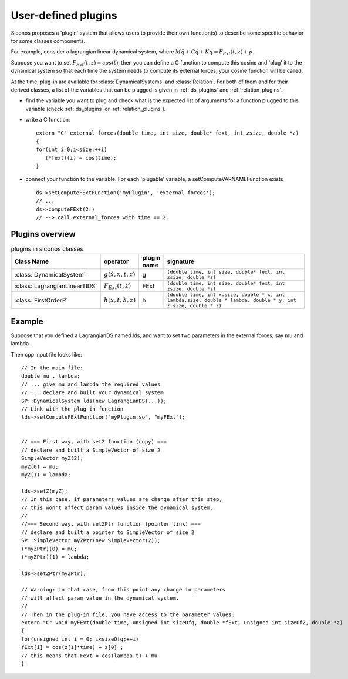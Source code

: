 .. _siconos_plugins:


User-defined plugins
--------------------


Siconos proposes a 'plugin' system that allows users to provide their own function(s) to describe some specific behavior for
some classes components.

For example, consider a lagrangian linear dynamical system, where :math:`M\ddot q + C \dot q + K q =  F_{Ext}(t,z) + p`.

Suppose you want to set :math:`F_{Ext}(t,z) = cos(t)`, then you can define a C function to compute this cosine and 'plug' it to
the dynamical system so that each time the system needs to compute its external forces, your cosine function will be called.


At the time, plug-in are available for :class:`DynamicalSystems` and :class:`Relation`. For both of them and for their derived classes, a list
of the variables that can be plugged is given in :ref:`ds_plugins` and :ref:`relation_plugins`.

* find the variable you want to plug and check what is the expected list of arguments for a function plugged to this variable
  (check :ref:`ds_plugins` or :ref:`relation_plugins`).

* write a C function::

    extern "C" external_forces(double time, int size, double* fext, int zsize, double *z)
    {
    for(int i=0;i<size;++i)
       (*fext)(i) = cos(time);
    }

* connect your function to the variable. For each 'plugable' variable, a setComputeVARNAMEFunction exists ::

    ds->setComputeFExtFunction('myPlugin', 'external_forces');
    // ...
    ds->computeFExt(2.)
    // --> call external_forces with time == 2.
    

Plugins overview
""""""""""""""""

.. csv-table:: plugins in siconos classes
   :header: "Class Name", "operator", "plugin name", "signature"
   :widths: 10 5 5 40

   :class:`DynamicalSystem`, ":math:`g(\dot x, x, t, z)`", g, "``(double time, int size, double* fext, int zsize, double *z)``"
   :class:`LagrangianLinearTIDS`, ":math:`F_{Ext}(t,z)`", FExt, "``(double time, int size, double* fext, int zsize, double *z)``"
   :class:`FirstOrderR`, ":math:`h(x,t,\lambda,z)`", h, "``(double time, int x.size, double * x, int lambda.size, double * lambda, double * y, int z.size, double * z)``"


Example
"""""""


.. highlight:: c++

	     
Suppose that you defined a LagrangianDS named lds, and want to set two parameters in the external forces, say mu and lambda.

Then cpp input file looks like::

  // In the main file:
  double mu , lambda;
  // ... give mu and lambda the required values
  // ... declare and built your dynamical system
  SP::DynamicalSystem lds(new LagrangianDS(...));
  // Link with the plug-in function
  lds->setComputeFExtFunction("myPlugin.so", "myFExt");

  
  // === First way, with setZ function (copy) ===
  // declare and built a SimpleVector of size 2
  SimpleVector myZ(2);
  myZ(0) = mu;
  myZ(1) = lambda;

  lds->setZ(myZ);
  // In this case, if parameters values are change after this step,
  // this won't affect param values inside the dynamical system. 
  //
  //=== Second way, with setZPtr function (pointer link) ===
  // declare and built a pointer to SimpleVector of size 2
  SP::SimpleVector myZPtr(new SimpleVector(2));
  (*myZPtr)(0) = mu;
  (*myZPtr)(1) = lambda;

  lds->setZPtr(myZPtr);

  // Warning: in that case, from this point any change in parameters
  // will affect param value in the dynamical system.
  //
  // Then in the plug-in file, you have access to the parameter values:
  extern "C" void myFExt(double time, unsigned int sizeOfq, double *fExt, unsigned int sizeOfZ, double *z)
  {
  for(unsigned int i = 0; i<sizeOfq;++i)
  fExt[i] = cos(z[1]*time) + z[0] ;
  // this means that Fext = cos(lambda t) + mu
  }
